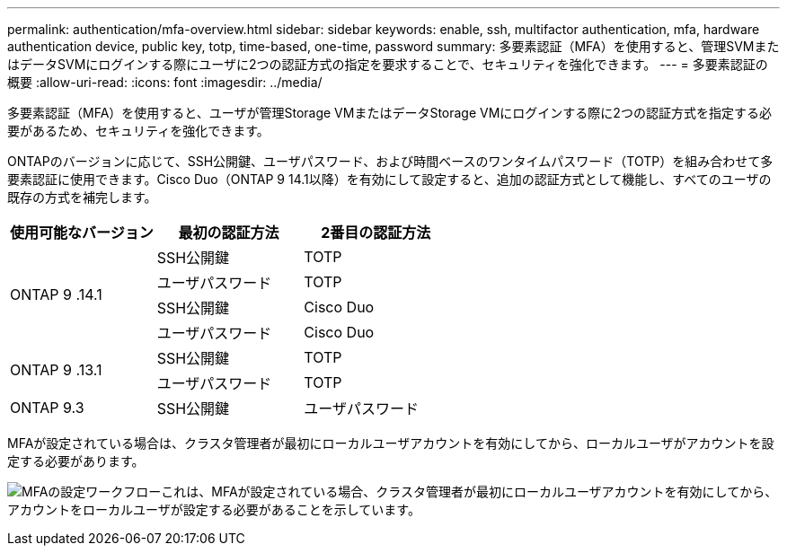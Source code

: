 ---
permalink: authentication/mfa-overview.html 
sidebar: sidebar 
keywords: enable, ssh, multifactor authentication, mfa, hardware authentication device, public key, totp, time-based, one-time, password 
summary: 多要素認証（MFA）を使用すると、管理SVMまたはデータSVMにログインする際にユーザに2つの認証方式の指定を要求することで、セキュリティを強化できます。 
---
= 多要素認証の概要
:allow-uri-read: 
:icons: font
:imagesdir: ../media/


[role="lead"]
多要素認証（MFA）を使用すると、ユーザが管理Storage VMまたはデータStorage VMにログインする際に2つの認証方式を指定する必要があるため、セキュリティを強化できます。

ONTAPのバージョンに応じて、SSH公開鍵、ユーザパスワード、および時間ベースのワンタイムパスワード（TOTP）を組み合わせて多要素認証に使用できます。Cisco Duo（ONTAP 9 14.1以降）を有効にして設定すると、追加の認証方式として機能し、すべてのユーザの既存の方式を補完します。

[cols="3"]
|===
| 使用可能なバージョン | 最初の認証方法 | 2番目の認証方法 


.4+| ONTAP 9 .14.1 | SSH公開鍵 | TOTP 


| ユーザパスワード | TOTP 


| SSH公開鍵 | Cisco Duo 


| ユーザパスワード | Cisco Duo 


.2+| ONTAP 9 .13.1 | SSH公開鍵 | TOTP 


| ユーザパスワード | TOTP 


| ONTAP 9.3 | SSH公開鍵 | ユーザパスワード 
|===
MFAが設定されている場合は、クラスタ管理者が最初にローカルユーザアカウントを有効にしてから、ローカルユーザがアカウントを設定する必要があります。

image:workflow-mfa-totp-ssh.png["MFAの設定ワークフローこれは、MFAが設定されている場合、クラスタ管理者が最初にローカルユーザアカウントを有効にしてから、アカウントをローカルユーザが設定する必要があることを示しています。"]
